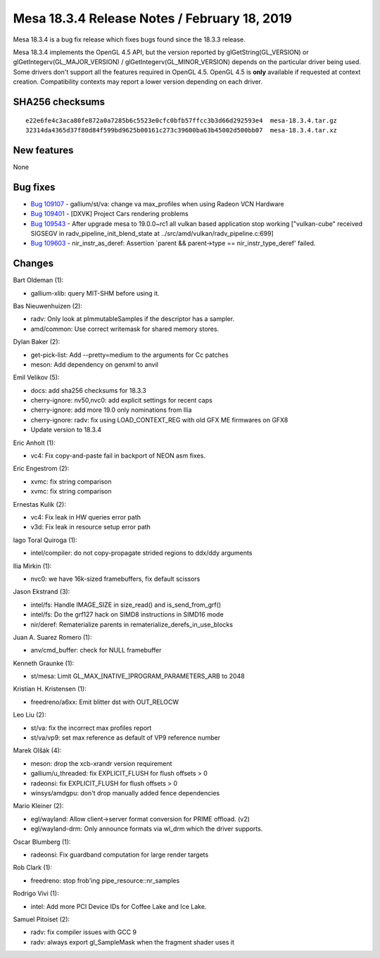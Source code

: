 Mesa 18.3.4 Release Notes / February 18, 2019
=============================================

Mesa 18.3.4 is a bug fix release which fixes bugs found since the 18.3.3
release.

Mesa 18.3.4 implements the OpenGL 4.5 API, but the version reported by
glGetString(GL_VERSION) or glGetIntegerv(GL_MAJOR_VERSION) /
glGetIntegerv(GL_MINOR_VERSION) depends on the particular driver being
used. Some drivers don't support all the features required in OpenGL
4.5. OpenGL 4.5 is **only** available if requested at context creation.
Compatibility contexts may report a lower version depending on each
driver.

SHA256 checksums
----------------

::

   e22e6fe4c3aca80fe872a0a7285b6c5523e0cfc0bfb57ffcc3b3d66d292593e4  mesa-18.3.4.tar.gz
   32314da4365d37f80d84f599bd9625b00161c273c39600ba63b45002d500bb07  mesa-18.3.4.tar.xz

New features
------------

None

Bug fixes
---------

-  `Bug 109107 <https://bugs.freedesktop.org/show_bug.cgi?id=109107>`__
   - gallium/st/va: change va max_profiles when using Radeon VCN
   Hardware
-  `Bug 109401 <https://bugs.freedesktop.org/show_bug.cgi?id=109401>`__
   - [DXVK] Project Cars rendering problems
-  `Bug 109543 <https://bugs.freedesktop.org/show_bug.cgi?id=109543>`__
   - After upgrade mesa to 19.0.0~rc1 all vulkan based application stop
   working ["vulkan-cube" received SIGSEGV in
   radv_pipeline_init_blend_state at
   ../src/amd/vulkan/radv_pipeline.c:699]
-  `Bug 109603 <https://bugs.freedesktop.org/show_bug.cgi?id=109603>`__
   - nir_instr_as_deref: Assertion \`parent && parent->type ==
   nir_instr_type_deref' failed.

Changes
-------

Bart Oldeman (1):

-  gallium-xlib: query MIT-SHM before using it.

Bas Nieuwenhuizen (2):

-  radv: Only look at pImmutableSamples if the descriptor has a sampler.
-  amd/common: Use correct writemask for shared memory stores.

Dylan Baker (2):

-  get-pick-list: Add --pretty=medium to the arguments for Cc patches
-  meson: Add dependency on genxml to anvil

Emil Velikov (5):

-  docs: add sha256 checksums for 18.3.3
-  cherry-ignore: nv50,nvc0: add explicit settings for recent caps
-  cherry-ignore: add more 19.0 only nominations from Ilia
-  cherry-ignore: radv: fix using LOAD_CONTEXT_REG with old GFX ME
   firmwares on GFX8
-  Update version to 18.3.4

Eric Anholt (1):

-  vc4: Fix copy-and-paste fail in backport of NEON asm fixes.

Eric Engestrom (2):

-  xvmc: fix string comparison
-  xvmc: fix string comparison

Ernestas Kulik (2):

-  vc4: Fix leak in HW queries error path
-  v3d: Fix leak in resource setup error path

Iago Toral Quiroga (1):

-  intel/compiler: do not copy-propagate strided regions to ddx/ddy
   arguments

Ilia Mirkin (1):

-  nvc0: we have 16k-sized framebuffers, fix default scissors

Jason Ekstrand (3):

-  intel/fs: Handle IMAGE_SIZE in size_read() and is_send_from_grf()
-  intel/fs: Do the grf127 hack on SIMD8 instructions in SIMD16 mode
-  nir/deref: Rematerialize parents in
   rematerialize_derefs_in_use_blocks

Juan A. Suarez Romero (1):

-  anv/cmd_buffer: check for NULL framebuffer

Kenneth Graunke (1):

-  st/mesa: Limit GL_MAX_[NATIVE_]PROGRAM_PARAMETERS_ARB to 2048

Kristian H. Kristensen (1):

-  freedreno/a6xx: Emit blitter dst with OUT_RELOCW

Leo Liu (2):

-  st/va: fix the incorrect max profiles report
-  st/va/vp9: set max reference as default of VP9 reference number

Marek Olšák (4):

-  meson: drop the xcb-xrandr version requirement
-  gallium/u_threaded: fix EXPLICIT_FLUSH for flush offsets > 0
-  radeonsi: fix EXPLICIT_FLUSH for flush offsets > 0
-  winsys/amdgpu: don't drop manually added fence dependencies

Mario Kleiner (2):

-  egl/wayland: Allow client->server format conversion for PRIME
   offload. (v2)
-  egl/wayland-drm: Only announce formats via wl_drm which the driver
   supports.

Oscar Blumberg (1):

-  radeonsi: Fix guardband computation for large render targets

Rob Clark (1):

-  freedreno: stop frob'ing pipe_resource::nr_samples

Rodrigo Vivi (1):

-  intel: Add more PCI Device IDs for Coffee Lake and Ice Lake.

Samuel Pitoiset (2):

-  radv: fix compiler issues with GCC 9
-  radv: always export gl_SampleMask when the fragment shader uses it
